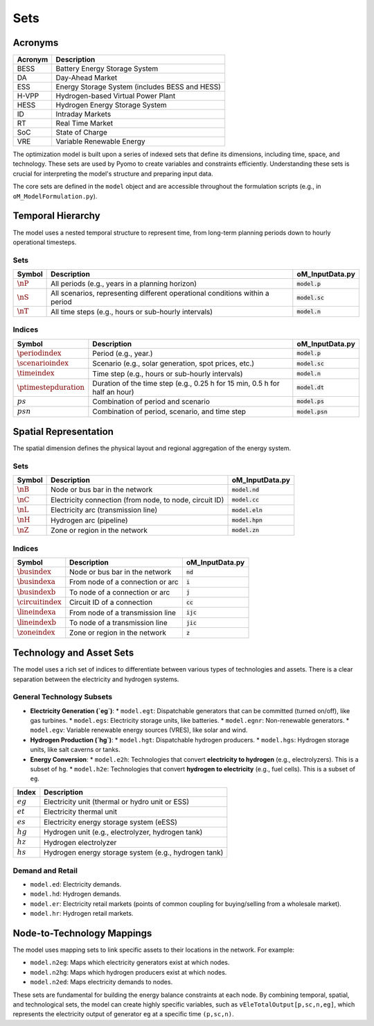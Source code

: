 Sets
====

Acronyms
--------

===========  ====================================================================
**Acronym**  **Description**
===========  ====================================================================
BESS         Battery Energy Storage System
DA           Day-Ahead Market
ESS          Energy Storage System (includes BESS and HESS)
H-VPP        Hydrogen-based Virtual Power Plant
HESS         Hydrogen Energy Storage System
ID           Intraday Markets
RT           Real Time Market
SoC          State of Charge
VRE          Variable Renewable Energy
===========  ====================================================================

The optimization model is built upon a series of indexed sets that define its dimensions, including time, space, and technology. These sets are used by Pyomo to create variables and constraints efficiently. Understanding these sets is crucial for interpreting the model's structure and preparing input data.

The core sets are defined in the ``model`` object and are accessible throughout the formulation scripts (e.g., in ``oM_ModelFormulation.py``).

Temporal Hierarchy
------------------

The model uses a nested temporal structure to represent time, from long-term planning periods down to hourly operational timesteps.

Sets
~~~~

==========================  ===============================================================================  ========================================
**Symbol**                  **Description**                                                                  **oM_InputData.py**
--------------------------  -------------------------------------------------------------------------------  ----------------------------------------
:math:`\nP`                  All periods (e.g., years in a planning horizon)                                 :code:`model.p`
:math:`\nS`                  All scenarios, representing different operational conditions within a period    :code:`model.sc`
:math:`\nT`                  All time steps (e.g., hours or sub-hourly intervals)                            :code:`model.n`
==========================  ===============================================================================  ========================================

Indices
~~~~~~~

==========================  ===============================================================================  ========================================
**Symbol**                  **Description**                                                                  **oM_InputData.py**
--------------------------  -------------------------------------------------------------------------------  ----------------------------------------
:math:`\periodindex`        Period (e.g., year.)                                                             :code:`model.p`
:math:`\scenarioindex`      Scenario (e.g., solar generation, spot prices, etc.)                             :code:`model.sc`
:math:`\timeindex`          Time step (e.g., hours or sub-hourly intervals)                                  :code:`model.n`
:math:`\ptimestepduration`  Duration of the time step (e.g., 0.25 h for 15 min, 0.5 h for half an hour)      :code:`model.dt`
:math:`ps`                  Combination of period and scenario                                               :code:`model.ps`
:math:`psn`                 Combination of period, scenario, and time step                                   :code:`model.psn`
==========================  ===============================================================================  ========================================

Spatial Representation
----------------------

The spatial dimension defines the physical layout and regional aggregation of the energy system.

Sets
~~~~

============  ==============================================================================  =========================================
**Symbol**    **Description**                                                                 **oM_InputData.py**
------------  ------------------------------------------------------------------------------  -----------------------------------------
:math:`\nB`   Node or bus bar in the network                                                  :code:`model.nd`
:math:`\nC`   Electricity connection (from node, to node, circuit ID)                         :code:`model.cc`
:math:`\nL`   Electricity arc (transmission line)                                             :code:`model.eln`
:math:`\nH`   Hydrogen arc (pipeline)                                                         :code:`model.hpn`
:math:`\nZ`   Zone or region in the network                                                   :code:`model.zn`
============  ==============================================================================  =========================================

Indices
~~~~~~~

========================  ==============================================================================  =========================================
**Symbol**                **Description**                                                                 **oM_InputData.py**
------------------------  ------------------------------------------------------------------------------  -----------------------------------------
:math:`\busindex`         Node or bus bar in the network                                                  :code:`nd`
:math:`\busindexa`        From node of a connection or arc                                                :code:`i`
:math:`\busindexb`        To node of a connection or arc                                                  :code:`j`
:math:`\circuitindex`     Circuit ID of a connection                                                      :code:`cc`
:math:`\lineindexa`       From node of a transmission line                                                :code:`ijc`
:math:`\lineindexb`       To node of a transmission line                                                  :code:`jic`
:math:`\zoneindex`        Zone or region in the network                                                   :code:`z`
========================  ==============================================================================  =========================================

Technology and Asset Sets
-------------------------

The model uses a rich set of indices to differentiate between various types of technologies and assets. There is a clear separation between the electricity and hydrogen systems.

General Technology Subsets
~~~~~~~~~~~~~~~~~~~~~~~~~~

*   **Electricity Generation (`eg`)**:
    *   ``model.egt``: Dispatchable generators that can be committed (turned on/off), like gas turbines.
    *   ``model.egs``: Electricity storage units, like batteries.
    *   ``model.egnr``: Non-renewable generators.
    *   ``model.egv``: Variable renewable energy sources (VRES), like solar and wind.

*   **Hydrogen Production (`hg`)**:
    *   ``model.hgt``: Dispatchable hydrogen producers.
    *   ``model.hgs``: Hydrogen storage units, like salt caverns or tanks.

*   **Energy Conversion**:
    *   ``model.e2h``: Technologies that convert **electricity to hydrogen** (e.g., electrolyzers). This is a subset of ``hg``.
    *   ``model.h2e``: Technologies that convert **hydrogen to electricity** (e.g., fuel cells). This is a subset of ``eg``.

============  =======================================================================================================================
**Index**     **Description**
============  =======================================================================================================================
:math:`eg`    Electricity unit (thermal or hydro unit or ESS)
:math:`et`    Electricity thermal unit
:math:`es`    Electricity energy storage system (eESS)
:math:`hg`    Hydrogen unit (e.g., electrolyzer, hydrogen tank)
:math:`hz`    Hydrogen electrolyzer
:math:`hs`    Hydrogen energy storage system (e.g., hydrogen tank)
============  =======================================================================================================================

Demand and Retail
~~~~~~~~~~~~~~~~~

*   ``model.ed``: Electricity demands.
*   ``model.hd``: Hydrogen demands.
*   ``model.er``: Electricity retail markets (points of common coupling for buying/selling from a wholesale market).
*   ``model.hr``: Hydrogen retail markets.

Node-to-Technology Mappings
---------------------------

The model uses mapping sets to link specific assets to their locations in the network. For example:

*   ``model.n2eg``: Maps which electricity generators exist at which nodes.
*   ``model.n2hg``: Maps which hydrogen producers exist at which nodes.
*   ``model.n2ed``: Maps electricity demands to nodes.

These sets are fundamental for building the energy balance constraints at each node. By combining temporal, spatial, and technological sets, the model can create highly specific variables, such as ``vEleTotalOutput[p,sc,n,eg]``, which represents the electricity output of generator ``eg`` at a specific time ``(p,sc,n)``.